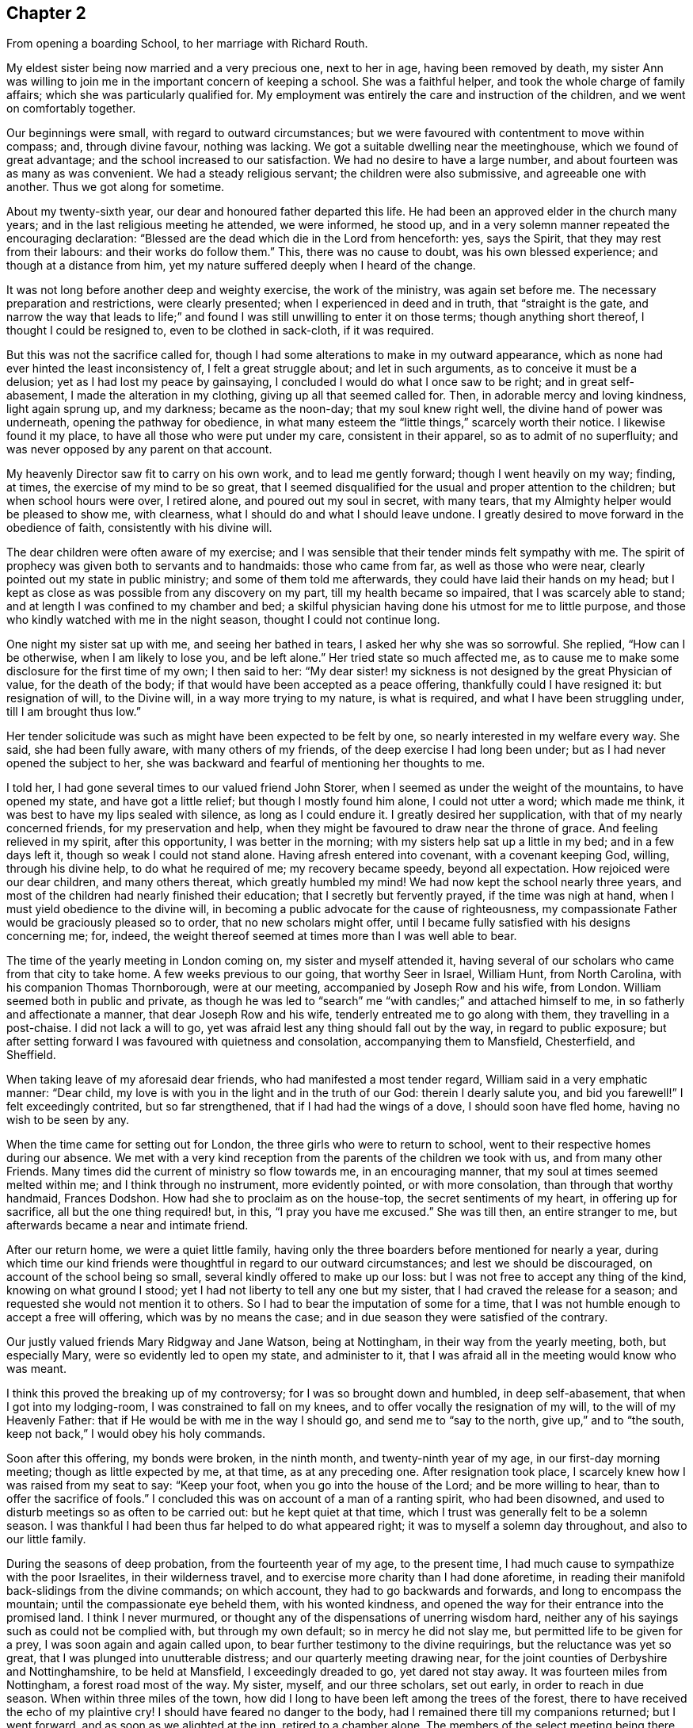 == Chapter 2

[.chapter-synopsis]
From opening a boarding School, to her marriage with Richard Routh.

My eldest sister being now married and a very precious one, next to her in age,
having been removed by death,
my sister Ann was willing to join me in the important concern of keeping a school.
She was a faithful helper, and took the whole charge of family affairs;
which she was particularly qualified for.
My employment was entirely the care and instruction of the children,
and we went on comfortably together.

Our beginnings were small, with regard to outward circumstances;
but we were favoured with contentment to move within compass; and, through divine favour,
nothing was lacking.
We got a suitable dwelling near the meetinghouse, which we found of great advantage;
and the school increased to our satisfaction.
We had no desire to have a large number, and about fourteen was as many as was convenient.
We had a steady religious servant; the children were also submissive,
and agreeable one with another.
Thus we got along for sometime.

About my twenty-sixth year, our dear and honoured father departed this life.
He had been an approved elder in the church many years;
and in the last religious meeting he attended, we were informed, he stood up,
and in a very solemn manner repeated the encouraging declaration:
"`Blessed are the dead which die in the Lord from henceforth: yes, says the Spirit,
that they may rest from their labours: and their works do follow them.`"
This, there was no cause to doubt, was his own blessed experience;
and though at a distance from him,
yet my nature suffered deeply when I heard of the change.

It was not long before another deep and weighty exercise, the work of the ministry,
was again set before me.
The necessary preparation and restrictions, were clearly presented;
when I experienced in deed and in truth, that "`straight is the gate,
and narrow the way that leads to life;`" and found I
was still unwilling to enter it on those terms;
though anything short thereof, I thought I could be resigned to,
even to be clothed in sack-cloth, if it was required.

But this was not the sacrifice called for,
though I had some alterations to make in my outward appearance,
which as none had ever hinted the least inconsistency of, I felt a great struggle about;
and let in such arguments, as to conceive it must be a delusion;
yet as I had lost my peace by gainsaying,
I concluded I would do what I once saw to be right; and in great self-abasement,
I made the alteration in my clothing, giving up all that seemed called for.
Then, in adorable mercy and loving kindness, light again sprung up, and my darkness;
became as the noon-day; that my soul knew right well,
the divine hand of power was underneath, opening the pathway for obedience,
in what many esteem the "`little things,`" scarcely worth their notice.
I likewise found it my place, to have all those who were put under my care,
consistent in their apparel, so as to admit of no superfluity;
and was never opposed by any parent on that account.

My heavenly Director saw fit to carry on his own work, and to lead me gently forward;
though I went heavily on my way; finding, at times,
the exercise of my mind to be so great,
that I seemed disqualified for the usual and proper attention to the children;
but when school hours were over, I retired alone, and poured out my soul in secret,
with many tears, that my Almighty helper would be pleased to show me, with clearness,
what I should do and what I should leave undone.
I greatly desired to move forward in the obedience of faith,
consistently with his divine will.

The dear children were often aware of my exercise;
and I was sensible that their tender minds felt sympathy with me.
The spirit of prophecy was given both to servants and to handmaids:
those who came from far, as well as those who were near,
clearly pointed out my state in public ministry; and some of them told me afterwards,
they could have laid their hands on my head;
but I kept as close as was possible from any discovery on my part,
till my health became so impaired, that I was scarcely able to stand;
and at length I was confined to my chamber and bed;
a skilful physician having done his utmost for me to little purpose,
and those who kindly watched with me in the night season,
thought I could not continue long.

One night my sister sat up with me, and seeing her bathed in tears,
I asked her why she was so sorrowful.
She replied, "`How can I be otherwise, when I am likely to lose you, and be left alone.`"
Her tried state so much affected me,
as to cause me to make some disclosure for the first time of my own; I then said to her:
"`My dear sister! my sickness is not designed by the great Physician of value,
for the death of the body; if that would have been accepted as a peace offering,
thankfully could I have resigned it: but resignation of will, to the Divine will,
in a way more trying to my nature, is what is required,
and what I have been struggling under, till I am brought thus low.`"

Her tender solicitude was such as might have been expected to be felt by one,
so nearly interested in my welfare every way.
She said, she had been fully aware, with many others of my friends,
of the deep exercise I had long been under; but as I had never opened the subject to her,
she was backward and fearful of mentioning her thoughts to me.

I told her, I had gone several times to our valued friend John Storer,
when I seemed as under the weight of the mountains, to have opened my state,
and have got a little relief; but though I mostly found him alone,
I could not utter a word; which made me think,
it was best to have my lips sealed with silence, as long as I could endure it.
I greatly desired her supplication, with that of my nearly concerned friends,
for my preservation and help,
when they might be favoured to draw near the throne of grace.
And feeling relieved in my spirit, after this opportunity, I was better in the morning;
with my sisters help sat up a little in my bed; and in a few days left it,
though so weak I could not stand alone.
Having afresh entered into covenant, with a covenant keeping God, willing,
through his divine help, to do what he required of me; my recovery became speedy,
beyond all expectation.
How rejoiced were our dear children, and many others thereat,
which greatly humbled my mind!
We had now kept the school nearly three years,
and most of the children had nearly finished their education;
that I secretly but fervently prayed, if the time was nigh at hand,
when I must yield obedience to the divine will,
in becoming a public advocate for the cause of righteousness,
my compassionate Father would be graciously pleased so to order,
that no new scholars might offer,
until I became fully satisfied with his designs concerning me; for, indeed,
the weight thereof seemed at times more than I was well able to bear.

The time of the yearly meeting in London coming on, my sister and myself attended it,
having several of our scholars who came from that city to take home.
A few weeks previous to our going, that worthy Seer in Israel, William Hunt,
from North Carolina, with his companion Thomas Thornborough, were at our meeting,
accompanied by Joseph Row and his wife, from London.
William seemed both in public and private,
as though he was led to "`search`" me "`with candles;`" and attached himself to me,
in so fatherly and affectionate a manner, that dear Joseph Row and his wife,
tenderly entreated me to go along with them, they travelling in a post-chaise.
I did not lack a will to go, yet was afraid lest any thing should fall out by the way,
in regard to public exposure;
but after setting forward I was favoured with quietness and consolation,
accompanying them to Mansfield, Chesterfield, and Sheffield.

When taking leave of my aforesaid dear friends, who had manifested a most tender regard,
William said in a very emphatic manner: "`Dear child,
my love is with you in the light and in the truth of our God:
therein I dearly salute you, and bid you farewell!`"
I felt exceedingly contrited, but so far strengthened,
that if I had had the wings of a dove, I should soon have fled home,
having no wish to be seen by any.

When the time came for setting out for London,
the three girls who were to return to school,
went to their respective homes during our absence.
We met with a very kind reception from the parents of the children we took with us,
and from many other Friends.
Many times did the current of ministry so flow towards me, in an encouraging manner,
that my soul at times seemed melted within me; and I think through no instrument,
more evidently pointed, or with more consolation, than through that worthy handmaid,
Frances Dodshon.
How had she to proclaim as on the house-top, the secret sentiments of my heart,
in offering up for sacrifice, all but the one thing required! but, in this,
"`I pray you have me excused.`"
She was till then, an entire stranger to me,
but afterwards became a near and intimate friend.

After our return home, we were a quiet little family,
having only the three boarders before mentioned for nearly a year,
during which time our kind friends were thoughtful in
regard to our outward circumstances;
and lest we should be discouraged, on account of the school being so small,
several kindly offered to make up our loss:
but I was not free to accept any thing of the kind, knowing on what ground I stood;
yet I had not liberty to tell any one but my sister,
that I had craved the release for a season;
and requested she would not mention it to others.
So I had to bear the imputation of some for a time,
that I was not humble enough to accept a free will offering,
which was by no means the case; and in due season they were satisfied of the contrary.

Our justly valued friends Mary Ridgway and Jane Watson, being at Nottingham,
in their way from the yearly meeting, both, but especially Mary,
were so evidently led to open my state, and administer to it,
that I was afraid all in the meeting would know who was meant.

I think this proved the breaking up of my controversy;
for I was so brought down and humbled, in deep self-abasement,
that when I got into my lodging-room, I was constrained to fall on my knees,
and to offer vocally the resignation of my will, to the will of my Heavenly Father:
that if He would be with me in the way I should go, and send me to "`say to the north,
give up,`" and to "`the south, keep not back,`" I would obey his holy commands.

Soon after this offering, my bonds were broken, in the ninth month,
and twenty-ninth year of my age, in our first-day morning meeting;
though as little expected by me, at that time, as at any preceding one.
After resignation took place, I scarcely knew how I was raised from my seat to say:
"`Keep your foot, when you go into the house of the Lord; and be more willing to hear,
than to offer the sacrifice of fools.`"
I concluded this was on account of a man of a ranting spirit, who had been disowned,
and used to disturb meetings so as often to be carried out:
but he kept quiet at that time, which I trust was generally felt to be a solemn season.
I was thankful I had been thus far helped to do what appeared right;
it was to myself a solemn day throughout, and also to our little family.

During the seasons of deep probation, from the fourteenth year of my age,
to the present time, I had much cause to sympathize with the poor Israelites,
in their wilderness travel, and to exercise more charity than I had done aforetime,
in reading their manifold back-slidings from the divine commands; on which account,
they had to go backwards and forwards, and long to encompass the mountain;
until the compassionate eye beheld them, with his wonted kindness,
and opened the way for their entrance into the promised land.
I think I never murmured, or thought any of the dispensations of unerring wisdom hard,
neither any of his sayings such as could not be complied with,
but through my own default; so in mercy he did not slay me,
but permitted life to be given for a prey, I was soon again and again called upon,
to bear further testimony to the divine requirings, but the reluctance was yet so great,
that I was plunged into unutterable distress; and our quarterly meeting drawing near,
for the joint counties of Derbyshire and Nottinghamshire, to be held at Mansfield,
I exceedingly dreaded to go, yet dared not stay away.
It was fourteen miles from Nottingham, a forest road most of the way.
My sister, myself, and our three scholars, set out early, in order to reach in due season.
When within three miles of the town,
how did I long to have been left among the trees of the forest,
there to have received the echo of my plaintive cry!
I should have feared no danger to the body,
had I remained there till my companions returned; but I went forward,
and as soon as we alighted at the inn, retired to a chamber alone.
The members of the select meeting being there the evening before,
two of them soon came to me, offering as much sympathy as they were capable of,
but I was not in a state to be comforted.

I went to meeting, which soon felt a gathering of great solemnity;
and my wounded spirit felt a little healed thereby.
Our friend John Storer, stood up, and in a very weighty manner,
opened his gospel mission, with an invitation to those who were afar off to draw near,
and those that were near, to acknowledge the Lord`'s might; which he enlarged on,
in a powerful and encouraging manner; by which I was again so far divinely quickened,
as to promise obedience if called for in the women`'s meeting,
if I might only be permitted to keep silence in that for worship.
I retired a little alone after the first meeting broke up,
and thought my state must somewhat resemble Jonah`'s,
when he was under the weight of the mountains, the weeds wrapped about his head,
and thought the earth with her bars was about him forever.
I went up stairs in much fear and trembling.
The meeting was for sometime very silent, when, a sentence or two powerfully arising,
I stood up and expressed them, so that I believed the whole meeting could fully hear,
and then remained through the business in peaceful quiet.
When meeting was over, and I had returned to the inn, I was glad to lie on the bed,
till our family were ready to return;
thankful that I was then able to join them in the carriage.
Oh my soul! can you cease to remember your misery and your affliction,
"`the worm-wood and the gall,`" and not be humbled, under a grateful sense,
that it was of the divine mercy you were not consumed!
I moved along in great weakness and fear, according to my own apprehension,
for many months; seldom a meeting day came,
but my bodily frame was affected at the thoughts of going.

Our ancient friend Sarah Beck, being at Nottingham about this time,
and having no companion, I was encouraged by Friends to go with her a few days;
and I found her a tender nursing mother.
After parting with her, my valued friend John Burgess,
accompanied me back to a country meeting, about five miles from Nottingham,
which was kept up once a quarter, where several Friends from there met us.
As we rode along, one in the station of an elder remarked,
that she thought it was as good for spiritual children to breathe fresh air,
as for those who wanted to recruit bodily health:
and then inquired if in the little turn I had taken, I had heard of any more scholars?
I said no, but I then thought it would not be long before I should: and the next day,
a letter came from a Friend of Bridgewater,
to inquire if we could take two of his daughters.

In a short time, so many offered that the house was quite full;
and an addition to our number still presenting,
Friends were desirous we should take a larger house.
I did not feel liberty to comply with their desire: yet in condescension to it,
wished my sister to go, and look at one that was thought eligible,
and the rent reasonable, both which she found to be the case.
In compliance with the wish of my friend Hannah Storer, I afterwards went;
but as I passed from room to room, was attended with a secret, but clear intimation,
that I was not to entangle myself with a greater number of scholars,
than the house we already had would accommodate; so I entirely gave up the thought,
and felt peace.

I was glad our occupation was of such a kind,
that we could lock up doors and attend religious meetings diligently,
when favoured with health, which was in general mercifully granted;
and being near the meeting-house was a great convenience; yet one afternoon,
from a heavy fall of snow, we left several of the younger girls at home by themselves;
for our servant being a religious woman, attended with us.
While sitting in meeting, I got thoughtful lest any hurt should befall them,
accompanied with an intimation,
that it was best to accustom children to endure a little hardness,
and to impress their minds with the sentiment, that to attend religious meetings,
was worth encountering some difficulties for; that many offender age,
when their parents were cast into prison, and the meeting-houses shut up, had,
with other Friends, met out of doors, and some had been taken to prison,
I believed it right in the evening, to revive these hints among the children,
which had a contriting effect on their tender minds.

In the winter season, it was our practice to have them all gathered in the evening,
and for one or two to read to the rest, alter a little space of silence;
their needle-work being of such a nature as not to interrupt the solemnity:
sometimes one kind Friend or other would come and sit amongst us,
acknowledging it was like being in a little evening meeting.

Thus we were enabled to go forward,
because the good hand of our Heavenly Father was near us; and He inclined my heart,
by day and by night, to supplicate for his blessing on the children; evidently feeling,
that no arts, parts, or acquirements of mine, were sufficient to discharge the duty,
or fulfil the trust reposed in me:
and being thus engaged to seek after divine assistance,
I do not remember that any dissatisfaction was manifested, either in parents or children.

About a year after my first appearance in public ministry,
the Friends of our monthly meeting, united in receiving me as an approved minister,
of which an elder was desired to inform me,
and to request my attendance at the next select meeting.
This request I was not forward to comply with,
for I still feared how I might stand my ground.

Soon after this, I received a few lines from my friend John Burgess,
informing me that Mary Malham, (now Mary Proud), who was on a religious visit,
was coming our way, and so on to Lincolnshire,
and would be glad if I would accompany her through that county.
This brought me under exercise, both on account of leaving the school,
and the little time allowed for consulting my friends on the subject;
but my dear sister encouraged me to do both, which I did,
and had the approbation of the latter: yet there was something still, in my own mind,
that was not forward to close in with the proposal,
for I was afraid my own inexperience might give way to the affectionate part:
so that although I knew she was come into town, and lodged at a Friend`'s house,
whose door was alway open to me, I did not go to see her that night.
The next day attending our meeting, I was so fully satisfied, that I no longer hesitated.
We travelled with great diligence, mostly taking two meetings each day;
and got in time to attend our quarterly meeting at Chesterfield.
From there she went to York, and I returned home.

Some months after, I felt an impression to attend the quarterly meeting at York,
which my friends uniting with,
I was accompanied by a kind female Friend in the station of an elder.

We got to York in time for the select meeting, but I had not courage to attend it:
and when entering the great meeting-house, the next morning,
I scarcely knew how I got towards the gallery; for though the gathering was very large,
I saw no person, except the skirts of those who sat near me, until in awfulness,
I had bowed the knee in supplication.
I was then favoured to feel a peaceful quiet;
thankful to hear the gospel preached by those of greater experience.
After meeting, several Friends noticed me very kindly, none more so,
than my valued friend Esther Tuke.
Our further knowledge of and union with each other became very strong,
even like "`a threefold cord.`"

When the meetings were over, my dear companion and self returned home,
taking the meeting at Sheffield in our way, on first-day following;
where Friends received us with great kindness.

Being now apprehensive that resignation of this kind, might continue to be called for,
I thought it best to seek out for a steady qualified helper in my school,
and found such a one in my cousin Ann Lowe, of Worcester.

I often visited my dear and much tried friend, Ruth Fallows of Castle Donnington,
and sometimes accompanied her to a few neighbouring meetings.
She was a true living gospel minister, and her company was helpful, encouraging,
and edifying.
She told me of a prospect she had of religious duty,
to visit some of the northern counties, and Scotland; to which I made no other remark,
than the expression of a full belief,
that the same divine hand which had been her support in all her trials, travails,
and exercises, would still be with her.

Some time after this conversation,
my own mind was impressed with a prospect of visiting the meetings of Nottinghamshire,
Derbyshire, and some parts of Lancashire.
While this was under my notice, though not mentioned to any,
dear Ruth Fallows came to Nottingham, and being at our house, remarked,
she was not gone the journey she had told me of.
I said: "`No, though I expected you would, yet I don`'t want to part with you.`"

She replied: "`I don`'t know what I am waiting for,
except it be for you to go along with me; and if so, I am willing to wait still longer;
so be honest, and let me know your thoughts.`"
I then opened to her my prospect of the before-mentioned counties, but thought,
if my friends should set me at liberty,
it would be proper to inform the parents of the children,
as my absence would be for a longer period than at any time before: which I did,
and received their cordial approbation, and from some the expression of near sympathy.

Way being thus opened, I laid my concern before friends of our monthly meeting,
who gave me a certificate, the first I had had of the kind;
and after carefully endeavouring to put all things in order,
relative to the children and family affairs, and my dear sister being willing,
as she always was, to give me up to the pointings of duty,
we took a solemn and heart tendering leave of each other.

We had many long days`' journeys, and! often felt much fatigued;
my bodily frame not being yet strong, and my appetite poor,
that I could not take much food: but the season of the year being favourable,
through divine favour, we got as speedily along,
as most who had travelled the like journey.
We had much cause gratefully and humbly to acknowledge,
that mercy and kindness had been with us, who went to the battle,
and with those who staid by the stuff; for on my safe return, I found my family well,
to our mutual rejoicing: as did ray worthy companion her kind husband.

On the 7th of the eighth month, 1776, Martha Winter was married, at Nottingham,
to Richard Routh, of Manchester; and removed to his residence in that town.
Her Journal proceeds in the next chapter.
